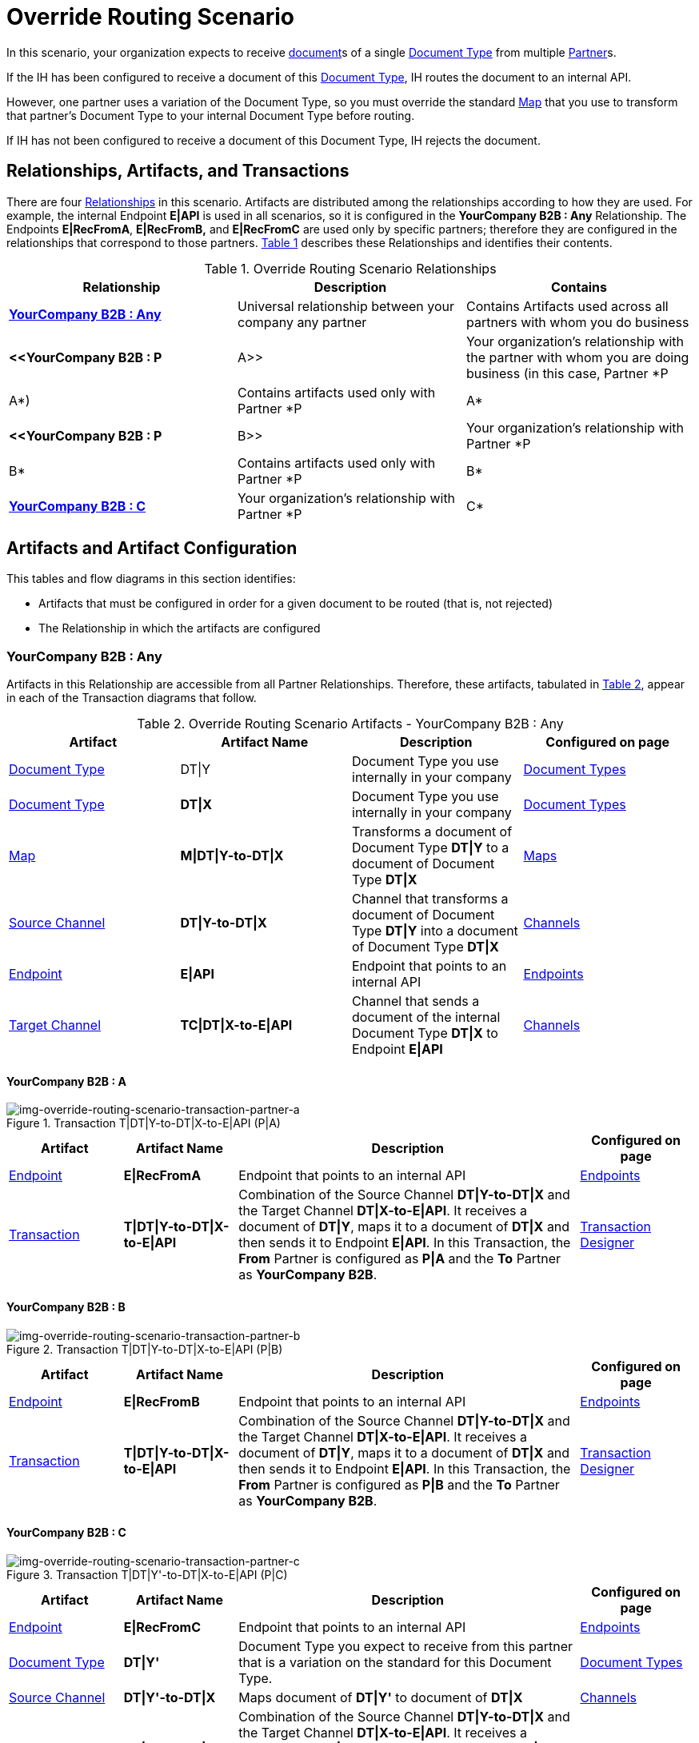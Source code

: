 
= Override Routing Scenario

In this scenario, your organization expects to receive xref:glossary#sectd[document]s of a single xref:glossary#sectd[Document Type] from multiple xref:glossary#sectp[Partner]s.


If the IH has been configured to receive a document of this xref:glossary#sectd[Document Type], IH routes the document to an internal API. 

However, one partner uses a variation of the Document Type, so you must override the standard xref:glossary#sectm[Map] that you use to transform that partner's Document Type to your internal Document Type before routing.

If IH has not been configured to receive a document of this Document Type, IH rejects the document. 


== Relationships, Artifacts, and Transactions

There are four xref:glossary#sectr[Relationships] in this scenario. Artifacts are distributed among the relationships according to how they are used. For example, the internal Endpoint *E|API* is used in all scenarios, so it is configured in the *YourCompany B2B : Any* Relationship. The Endpoints *E|RecFromA*, *E|RecFromB,* and *E|RecFromC* are used only by specific partners; therefore they are configured in the relationships that correspond to those partners. 
<<Override Routing Scenario Relationships, Table 1>> describes these Relationships and identifies their contents.

.Override Routing Scenario Relationships
[cols="3*"]

|===
|Relationship|Description|Contains


s|<<YourCompany B2B : Any>> 
|Universal relationship between your company any partner
|Contains Artifacts used across all partners with whom you do business

s|<<YourCompany B2B : P|A>>
|Your organization's relationship with the partner with whom you are doing business (in this case, Partner *P|A*)
|Contains artifacts used only with Partner *P|A*

s|<<YourCompany B2B : P|B>>
|Your organization's relationship with Partner *P|B*
|Contains artifacts used only with Partner *P|B*

s|<<YourCompany B2B : C>>
|Your organization's relationship with Partner *P|C*
|Contains artifacts used only with Partner *P|C*

|===


== Artifacts and Artifact Configuration 

This tables and flow diagrams in this section identifies:

* Artifacts that must be configured in order for a given document to be routed (that is, not rejected)
* The Relationship in which the artifacts are configured

=== YourCompany B2B : Any

Artifacts in this Relationship are accessible from all Partner Relationships. 
Therefore, these artifacts, tabulated in <<Override Routing Scenario Artifacts - YourCompany B2B : Any, Table 2>>, appear in each of the Transaction diagrams that follow. 

//==== Configured in *YourCompany B2B : Any*

.Override Routing Scenario Artifacts - YourCompany B2B : Any 
[cols="4*"]

|===
|Artifact|Artifact Name|Description|Configured on page

|xref:glossary#sectd[Document Type]
|DT\|Y
|Document Type you use internally in your company
|xref:document-types[Document Types]

|xref:glossary#sectd[Document Type]
|*DT\|X*
|Document Type you use internally in your company
|xref:document-types[Document Types]

|xref:glossary#sectm[Map]
|*M\|DT\|Y-to-DT\|X*
|Transforms a document of Document Type *DT\|Y* to a document of Document Type *DT\|X*
|xref:maps[Maps]

|xref:glossary#sects[Source Channel ]
|*DT\|Y-to-DT\|X*
|Channel that transforms a document of Document Type *DT\|Y* into a document of Document Type *DT\|X*
|xref:channels[Channels] 


|xref:glossary#secte[Endpoint]
|*E\|API*
|Endpoint that points to an internal API
|xref:endpoints[Endpoints] 

|xref:glossary#sectt[Target Channel ]
|*TC\|DT\|X-to-E\|API*
|Channel that sends a document of the internal Document Type *DT\|X* to Endpoint *E\|API*
|xref:channels[Channels] 

|===

==== YourCompany B2B : A


//==== Configured in YourCompany B2B : PartA


[[img-override-routing-scenario-transaction-partner-a]]

image::override-routing-scenario-T|DT|Y-to-DT|X-to-E|API-(P|A).png[img-override-routing-scenario-transaction-partner-a, title ="Transaction T|DT|Y-to-DT|X-to-E|API (P|A)"]

//.Override Routing Scenario Artifacts - YourCompany B2B : A

[cols="2, 2, 6, 2"]
|===
|Artifact|Artifact Name|Description|Configured on page

|xref:glossary#secte[Endpoint]
|*E\|RecFromA*
|Endpoint that points to an internal API
|xref:endpoints[Endpoints] 

|xref:glossary#sect[Transaction] 
|*T\|DT\|Y-to-DT\|X-to-E\|API*
|Combination of the Source Channel *DT\|Y-to-DT\|X* and the Target Channel *DT\|X-to-E\|API*.
It receives a document of *DT\|Y*, maps it to a document of *DT\|X* and then sends it to Endpoint *E\|API*. 
In this Transaction, 
the *From* Partner is configured as *P\|A* and the *To* Partner as *YourCompany B2B*.
|xref:transaction-designer[Transaction Designer] 

|===

==== YourCompany B2B : B

// ==== Configured in YourCompany B2B : PartB

[[img-override-routing-scenario-transaction-partner-b]]

image::override-routing-scenario-T|DT|Y-to-DT|X-to-E|API-(P|B).png[img-override-routing-scenario-transaction-partner-b, title ="Transaction T|DT|Y-to-DT|X-to-E|API (P|B)"]

//.Override Routing Scenario Artifacts - YourCompany B2B : PartB
[cols="2, 2, 6, 2"]

|===
|Artifact|Artifact Name|Description|Configured on page

|xref:glossary#secte[Endpoint]
|*E\|RecFromB*
|Endpoint that points to an internal API
|xref:endpoints[Endpoints] 

|xref:glossary#sect[Transaction] 
|*T\|DT\|Y-to-DT\|X-to-E\|API*
|Combination of the Source Channel *DT\|Y-to-DT\|X* and the Target Channel *DT\|X-to-E\|API*.
It receives a document of *DT\|Y*, maps it to a document of *DT\|X* and then sends it to Endpoint *E\|API*. In this Transaction, the *From* Partner is configured as *P\|B* and the *To* Partner as *YourCompany B2B*.
|xref:transaction-designer[Transaction Designer] 

|===

==== YourCompany B2B : C


//==== Configured in YourCompany B2B : PartC

[[img-override-routing-scenario-transaction-partner-c]]

image::override-routing-scenario-T|DT|Y’-to-DT|X-to-E|API-P|C).png[img-override-routing-scenario-transaction-partner-c, title ="Transaction T|DT|Y'-to-DT|X-to-E|API (P|C)"]

//.Override Routing Scenario Artifacts - YourCompany B2B : PartC

[cols="2, 2, 6, 2"]
|===
|Artifact|Artifact Name|Description|Configured on page

|xref:glossary#secte[Endpoint]
|*E\|RecFromC*
|Endpoint that points to an internal API
|xref:endpoints[Endpoints] 

|xref:glossary#sectd[Document Type]
|*DT\|Y'*
|Document Type you expect to receive from this partner that is a variation on the standard for this Document Type. 
|xref:document-types[Document Types] 

|xref:glossary#sects[Source Channel]
|*DT\|Y'-to-DT\|X*
|Maps document of *DT\|Y'* to document of *DT\|X*
|xref:channels[Channels] 

|xref:glossary#sect[Transaction] 
|*DT\|Y'-to-DT\|X-to-E\|API*
|Combination of the Source Channel *DT\|Y-to-DT\|X* and the Target Channel *DT\|X-to-E\|API*.
It receives a document of *DT\|Y'*, maps it to a document of *DT\|X* and then sends it to Endpoint *E\|API*. In this Transaction, the *From* Partner is configured as *P\|C* and the *To* Partner as *YourCompany B2B*.
|xref:transaction-designer[Transaction Designer] 
|===


== Outcomes

If all artifacts in the following table are configured appropriately, then the outcome of any of the partners in the scenario sending a document of *DT\|Y* to the Endpoint specific to their relationship with *YourCompany B2B* is that IH will route the document to that Endpoint. 

If any artifact in the relationship between the partner and *YourCompany B2B* or in *YourCompany B2B : Any* is incorrectly configured (or not configured at all), then IH will reject the document. 

For more information, see <<Outcome Details>>.

////
* Partner *PartA*
* Partner *PartB*
* Partner *PartC*
* Document Type *DT\|X*
* Document Type *DT\|X'*
* Document Type *DT\|Y*
* Endpoint *RecFromA*
* Endpoint *RecFromB*
* Endpoint *RecFromC*
* Endpoint *API*
* Map *X-to-Y*
* Map *X'-to-Y*
* Source Channel *X-to-Y*
* Source Channel *X'-to-Y*
* Target Channel *Y-to-API*
* Transaction *X-to-Y-to-API*
* Transaction *X'-to-Y-to-API*
////

.Override Routing Scenario Artifact Summary 
[cols="8*",options="header", e]
|===
|Relationship
7+^|Artifact Type 
||Partners|Document Types|Maps|Endpoints 
2+^|Channels|Transactions

5+||Source|Target|

s|YourCompany B2B : Any
s|NA
s|DT\|Y
DT\|X
s|DT\Y-to-DT\X
s|E\|API
s|DT\|Y-to-DT\|X
s|DT\|X-to-E\|API
|

s|YourCompany B2B : PartA
s|PartA
|
|
s|E\|RecFromA
|
|
s|DT\|Y-to-DT\X-to-E\API

s|YourCompany B2B : P\|B
s|P\|B
|
|
s|E\|RecFromB
|
|
s|DT\|Y-to-DT\|X-to-API


s|YourCompany B2B : P\|C
s|P\|C
s|DT\|Y'
s|DT\|Y'-to-DT\|X
s|E\|RecFromC
s|DT\|Y'-to-DT\|X
|
s|DT\Y'-to-DT\|X-to-E\|API

|===

=== Outcome Details

==== Partner *P|A* sends a document of Document Type *DT|Y* to Endpoint *E|RecFromA*

[[img-override-routing-scenario-P_A-sends-DT_Y]]

image::override-routing-scenario-P_A-sends-DT_Y.png[img-override-routing-scenario-P_A-sends-DT_Y, title ="Override Routing Scenario: P|A sends DT|Y"]


Integration Hub:

* Receives the document at Endpoint *E|RecFromA*
* Attempts to resolve routes
* Finds Transaction *DT|Y-to-DT|X-to-E|API*
* Executes *DT|Y-to-DT|X-to-E|API*, which transforms the document to *DT|X*
* Sends the document to Endpoint *E|API*.

==== PartB sends document (DT|Y) to Endpoint E|RecFromB

[[img-override-routing-scenario-P_B-sends-DT_Y]]

image::override-routing-scenario-P_B-sends-DT_Y.png[img-override-routing-scenario-P_B-sends-DT_Y, title ="Override Routing Scenario: P|B sends DT|Y"]


Integration Hub: 

* Receives Document *DT|Y* at Endpoint *E|RecFromB*
* Attempts to resolve routes
* Finds Transaction *DT|Y-to-ST|X-to-E|API*
* Executes *DT|Y-to-ST|X-to-E|API*, which transforms the document to *DT|X*
* Sends the document to Endpoint *API*.


==== P|C sends document (DT|Y') to Endpoint E|RecFromC

[[img-override-routing-scenario-P_C-sends-DT_Y]]

image::override-routing-scenario-P_C-sends-DT_Y.png[img-override-routing-scenario-P_C-sends-DT_Y, title ="Override Routing Scenario: P|C sends DT|Y"]


Integration Hub:

* Receives the document at Endpoint *E|RecFromC*
* Attempts to resolve routes
* Finds Transaction *DT|Y'-to-DT|X-to-E|API*
* Executes that transaction, which transforms the document to *DT|X*
* Sends the document to Endpoint *E|API*.



==== Outcome: Document Rejected

Partner *P|A* sends a document of Document Type *DT|Z* to Endpoint *E|RecFromA*. 
Document Type *DT|Z* is not configured in Relationship *YourCompany B2B : Any*; IH rejects the document. 

Integration Hub:

* Receives the document
* Attempts to resolve Routes
* Does not find a corresponding Transaction.
* Rejects the document.

[[img-basic-scenario-outcome-rejection]]

image::basic-scenario-outcome-rejection.png[img-basic-scenario-outcome-rejection, title="Basic Scenario Outcome (Rejection)"]

